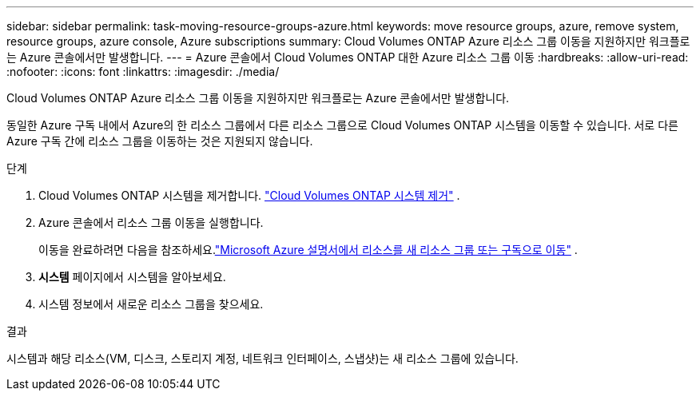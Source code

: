 ---
sidebar: sidebar 
permalink: task-moving-resource-groups-azure.html 
keywords: move resource groups, azure, remove system, resource groups, azure console, Azure subscriptions 
summary: Cloud Volumes ONTAP Azure 리소스 그룹 이동을 지원하지만 워크플로는 Azure 콘솔에서만 발생합니다. 
---
= Azure 콘솔에서 Cloud Volumes ONTAP 대한 Azure 리소스 그룹 이동
:hardbreaks:
:allow-uri-read: 
:nofooter: 
:icons: font
:linkattrs: 
:imagesdir: ./media/


[role="lead"]
Cloud Volumes ONTAP Azure 리소스 그룹 이동을 지원하지만 워크플로는 Azure 콘솔에서만 발생합니다.

동일한 Azure 구독 내에서 Azure의 한 리소스 그룹에서 다른 리소스 그룹으로 Cloud Volumes ONTAP 시스템을 이동할 수 있습니다.  서로 다른 Azure 구독 간에 리소스 그룹을 이동하는 것은 지원되지 않습니다.

.단계
. Cloud Volumes ONTAP 시스템을 제거합니다. link:https://docs.netapp.com/us-en/bluexp-cloud-volumes-ontap/task-removing.html["Cloud Volumes ONTAP 시스템 제거"] .
. Azure 콘솔에서 리소스 그룹 이동을 실행합니다.
+
이동을 완료하려면 다음을 참조하세요.link:https://learn.microsoft.com/en-us/azure/azure-resource-manager/management/move-resource-group-and-subscription["Microsoft Azure 설명서에서 리소스를 새 리소스 그룹 또는 구독으로 이동"^] .

. *시스템* 페이지에서 시스템을 알아보세요.
. 시스템 정보에서 새로운 리소스 그룹을 찾으세요.


.결과
시스템과 해당 리소스(VM, 디스크, 스토리지 계정, 네트워크 인터페이스, 스냅샷)는 새 리소스 그룹에 있습니다.
